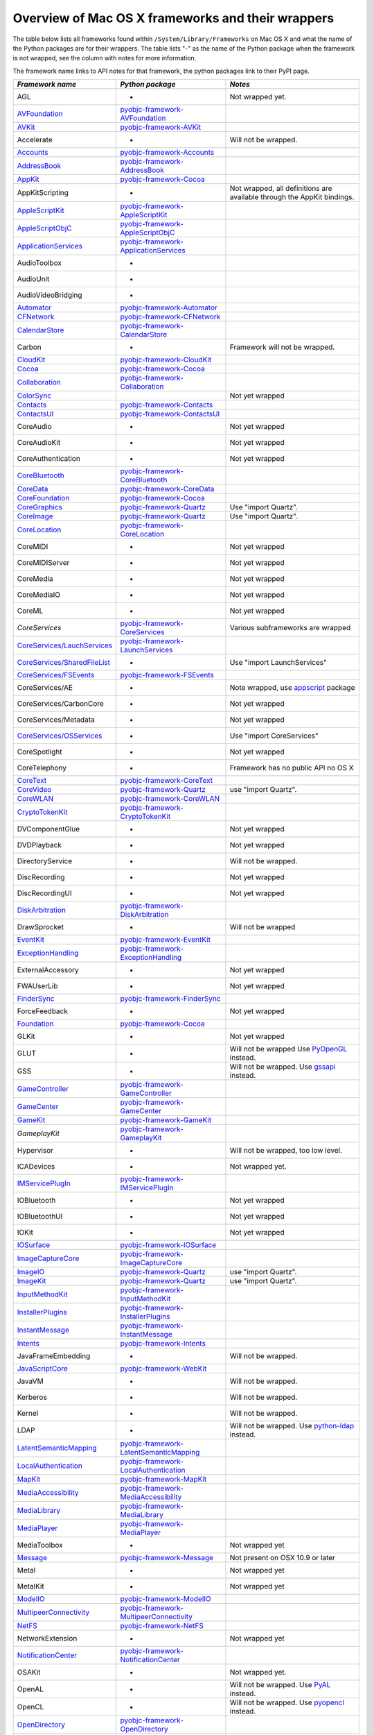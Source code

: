 Overview of Mac OS X frameworks and their wrappers
==================================================

The table below lists all frameworks found within ``/System/Library/Frameworks`` on Mac OS X and what the
name of the Python packages are for their wrappers. The table lists "-" as the name of the Python package when
the framework is not wrapped, see the column with notes for more information.

The framework name links to API notes for that framework, the python packages link to their PyPI page.

+--------------------------------+---------------------------------------------+-----------------------------------------+
| *Framework name*               | *Python package*                            | *Notes*                                 |
+================================+=============================================+=========================================+
| AGL                            | -                                           | Not wrapped yet.                        |
+--------------------------------+---------------------------------------------+-----------------------------------------+
| `AVFoundation`_                | `pyobjc-framework-AVFoundation`_            |                                         |
+--------------------------------+---------------------------------------------+-----------------------------------------+
| `AVKit`_                       | `pyobjc-framework-AVKit`_                   |                                         |
+--------------------------------+---------------------------------------------+-----------------------------------------+
| Accelerate                     | -                                           | Will not be wrapped.                    |
+--------------------------------+---------------------------------------------+-----------------------------------------+
| `Accounts`_                    | `pyobjc-framework-Accounts`_                |                                         |
+--------------------------------+---------------------------------------------+-----------------------------------------+
| `AddressBook`_                 | `pyobjc-framework-AddressBook`_             |                                         |
+--------------------------------+---------------------------------------------+-----------------------------------------+
| `AppKit`_                      | `pyobjc-framework-Cocoa`_                   |                                         |
+--------------------------------+---------------------------------------------+-----------------------------------------+
| AppKitScripting                | -                                           | Not wrapped, all definitions are        |
|                                |                                             | available through the AppKit bindings.  |
+--------------------------------+---------------------------------------------+-----------------------------------------+
| `AppleScriptKit`_              | `pyobjc-framework-AppleScriptKit`_          |                                         |
+--------------------------------+---------------------------------------------+-----------------------------------------+
| `AppleScriptObjC`_             | `pyobjc-framework-AppleScriptObjC`_         |                                         |
+--------------------------------+---------------------------------------------+-----------------------------------------+
| `ApplicationServices`_         | `pyobjc-framework-ApplicationServices`_     |                                         |
+--------------------------------+---------------------------------------------+-----------------------------------------+
| AudioToolbox                   | -                                           |                                         |
+--------------------------------+---------------------------------------------+-----------------------------------------+
| AudioUnit                      | -                                           |                                         |
+--------------------------------+---------------------------------------------+-----------------------------------------+
| AudioVideoBridging             | -                                           |                                         |
+--------------------------------+---------------------------------------------+-----------------------------------------+
| `Automator`_                   | `pyobjc-framework-Automator`_               |                                         |
+--------------------------------+---------------------------------------------+-----------------------------------------+
| `CFNetwork`_                   | `pyobjc-framework-CFNetwork`_               |                                         |
+--------------------------------+---------------------------------------------+-----------------------------------------+
| `CalendarStore`_               | `pyobjc-framework-CalendarStore`_           |                                         |
+--------------------------------+---------------------------------------------+-----------------------------------------+
| Carbon                         | -                                           | Framework will not be wrapped.          |
+--------------------------------+---------------------------------------------+-----------------------------------------+
| `CloudKit`_                    | `pyobjc-framework-CloudKit`_                |                                         |
+--------------------------------+---------------------------------------------+-----------------------------------------+
| `Cocoa`_                       | `pyobjc-framework-Cocoa`_                   |                                         |
+--------------------------------+---------------------------------------------+-----------------------------------------+
| `Collaboration`_               | `pyobjc-framework-Collaboration`_           |                                         |
+--------------------------------+---------------------------------------------+-----------------------------------------+
| `ColorSync`_                   |                                             | Not yet wrapped                         |
+--------------------------------+---------------------------------------------+-----------------------------------------+
| `Contacts`_                    | `pyobjc-framework-Contacts`_                |                                         |
+--------------------------------+---------------------------------------------+-----------------------------------------+
| `ContactsUI`_                  | `pyobjc-framework-ContactsUI`_              |                                         |
+--------------------------------+---------------------------------------------+-----------------------------------------+
| CoreAudio                      | -                                           | Not yet wrapped                         |
+--------------------------------+---------------------------------------------+-----------------------------------------+
| CoreAudioKit                   | -                                           | Not yet wrapped                         |
+--------------------------------+---------------------------------------------+-----------------------------------------+
| CoreAuthentication             | -                                           | Not yet wrapped                         |
+--------------------------------+---------------------------------------------+-----------------------------------------+
| `CoreBluetooth`_               | `pyobjc-framework-CoreBluetooth`_           |                                         |
+--------------------------------+---------------------------------------------+-----------------------------------------+
| `CoreData`_                    | `pyobjc-framework-CoreData`_                |                                         |
+--------------------------------+---------------------------------------------+-----------------------------------------+
| `CoreFoundation`_              | `pyobjc-framework-Cocoa`_                   |                                         |
+--------------------------------+---------------------------------------------+-----------------------------------------+
| `CoreGraphics`_                | `pyobjc-framework-Quartz`_                  | Use "import Quartz".                    |
+--------------------------------+---------------------------------------------+-----------------------------------------+
| `CoreImage`_                   | `pyobjc-framework-Quartz`_                  | Use "import Quartz".                    |
+--------------------------------+---------------------------------------------+-----------------------------------------+
| `CoreLocation`_                | `pyobjc-framework-CoreLocation`_            |                                         |
+--------------------------------+---------------------------------------------+-----------------------------------------+
| CoreMIDI                       | -                                           | Not yet wrapped                         |
+--------------------------------+---------------------------------------------+-----------------------------------------+
| CoreMIDIServer                 | -                                           | Not yet wrapped                         |
+--------------------------------+---------------------------------------------+-----------------------------------------+
| CoreMedia                      | -                                           | Not yet wrapped                         |
+--------------------------------+---------------------------------------------+-----------------------------------------+
| CoreMediaIO                    | -                                           | Not yet wrapped                         |
+--------------------------------+---------------------------------------------+-----------------------------------------+
| CoreML                         | -                                           | Not yet wrapped                         |
+--------------------------------+---------------------------------------------+-----------------------------------------+
| `CoreServices`                 | `pyobjc-framework-CoreServices`_            | Various subframeworks are wrapped       |
+--------------------------------+---------------------------------------------+-----------------------------------------+
| `CoreServices/LauchServices`_  | `pyobjc-framework-LaunchServices`_          |                                         |
+--------------------------------+---------------------------------------------+-----------------------------------------+
| `CoreServices/SharedFileList`_ | -                                           | Use "import LaunchServices"             |
+--------------------------------+---------------------------------------------+-----------------------------------------+
| `CoreServices/FSEvents`_       | `pyobjc-framework-FSEvents`_                |                                         |
+--------------------------------+---------------------------------------------+-----------------------------------------+
| CoreServices/AE                | -                                           | Note wrapped, use `appscript`_ package  |
+--------------------------------+---------------------------------------------+-----------------------------------------+
| CoreServices/CarbonCore        | -                                           | Not yet wrapped                         |
+--------------------------------+---------------------------------------------+-----------------------------------------+
| CoreServices/Metadata          | -                                           | Not yet wrapped                         |
+--------------------------------+---------------------------------------------+-----------------------------------------+
| `CoreServices/OSServices`_     | -                                           | Use "import CoreServices"               |
+--------------------------------+---------------------------------------------+-----------------------------------------+
| CoreSpotlight                  | -                                           | Not yet wrapped                         |
+--------------------------------+---------------------------------------------+-----------------------------------------+
| CoreTelephony                  | -                                           | Framework has no public API no OS X     |
+--------------------------------+---------------------------------------------+-----------------------------------------+
| `CoreText`_                    | `pyobjc-framework-CoreText`_                |                                         |
+--------------------------------+---------------------------------------------+-----------------------------------------+
| `CoreVideo`_                   | `pyobjc-framework-Quartz`_                  | use "import Quartz".                    |
+--------------------------------+---------------------------------------------+-----------------------------------------+
| `CoreWLAN`_                    | `pyobjc-framework-CoreWLAN`_                |                                         |
+--------------------------------+---------------------------------------------+-----------------------------------------+
| `CryptoTokenKit`_              | `pyobjc-framework-CryptoTokenKit`_          |                                         |
+--------------------------------+---------------------------------------------+-----------------------------------------+
| DVComponentGlue                | -                                           | Not yet wrapped                         |
+--------------------------------+---------------------------------------------+-----------------------------------------+
| DVDPlayback                    | -                                           | Not yet wrapped                         |
+--------------------------------+---------------------------------------------+-----------------------------------------+
| DirectoryService               | -                                           | Will not be wrapped.                    |
+--------------------------------+---------------------------------------------+-----------------------------------------+
| DiscRecording                  | -                                           | Not yet wrapped                         |
+--------------------------------+---------------------------------------------+-----------------------------------------+
| DiscRecordingUI                | -                                           | Not yet wrapped                         |
+--------------------------------+---------------------------------------------+-----------------------------------------+
| `DiskArbitration`_             | `pyobjc-framework-DiskArbitration`_         |                                         |
+--------------------------------+---------------------------------------------+-----------------------------------------+
| DrawSprocket                   | -                                           | Will not be wrapped                     |
+--------------------------------+---------------------------------------------+-----------------------------------------+
| `EventKit`_                    | `pyobjc-framework-EventKit`_                |                                         |
+--------------------------------+---------------------------------------------+-----------------------------------------+
| `ExceptionHandling`_           | `pyobjc-framework-ExceptionHandling`_       |                                         |
+--------------------------------+---------------------------------------------+-----------------------------------------+
| ExternalAccessory              | -                                           | Not yet wrapped                         |
+--------------------------------+---------------------------------------------+-----------------------------------------+
| FWAUserLib                     | -                                           | Not yet wrapped                         |
+--------------------------------+---------------------------------------------+-----------------------------------------+
| `FinderSync`_                  | `pyobjc-framework-FinderSync`_              |                                         |
+--------------------------------+---------------------------------------------+-----------------------------------------+
| ForceFeedback                  | -                                           | Not yet wrapped                         |
+--------------------------------+---------------------------------------------+-----------------------------------------+
| `Foundation`_                  | `pyobjc-framework-Cocoa`_                   |                                         |
+--------------------------------+---------------------------------------------+-----------------------------------------+
| GLKit                          | -                                           | Not yet wrapped                         |
+--------------------------------+---------------------------------------------+-----------------------------------------+
| GLUT                           | -                                           | Will not be wrapped                     |
|                                |                                             | Use `PyOpenGL`_ instead.                |
+--------------------------------+---------------------------------------------+-----------------------------------------+
| GSS                            | -                                           | Will not be wrapped.                    |
|                                |                                             | Use `gssapi`_ instead.                  |
+--------------------------------+---------------------------------------------+-----------------------------------------+
| `GameController`_              | `pyobjc-framework-GameController`_          |                                         |
+--------------------------------+---------------------------------------------+-----------------------------------------+
| `GameCenter`_                  | `pyobjc-framework-GameCenter`_              |                                         |
+--------------------------------+---------------------------------------------+-----------------------------------------+
| `GameKit`_                     | `pyobjc-framework-GameKit`_                 |                                         |
+--------------------------------+---------------------------------------------+-----------------------------------------+
| `GameplayKit`                  | `pyobjc-framework-GameplayKit`_             |                                         |
+--------------------------------+---------------------------------------------+-----------------------------------------+
| Hypervisor                     | -                                           | Will not be wrapped, too low level.     |
+--------------------------------+---------------------------------------------+-----------------------------------------+
| ICADevices                     | -                                           | Not wrapped yet.                        |
+--------------------------------+---------------------------------------------+-----------------------------------------+
| `IMServicePlugIn`_             | `pyobjc-framework-IMServicePlugIn`_         |                                         |
+--------------------------------+---------------------------------------------+-----------------------------------------+
| IOBluetooth                    | -                                           | Not yet wrapped                         |
+--------------------------------+---------------------------------------------+-----------------------------------------+
| IOBluetoothUI                  | -                                           | Not yet wrapped                         |
+--------------------------------+---------------------------------------------+-----------------------------------------+
| IOKit                          | -                                           | Not yet wrapped                         |
+--------------------------------+---------------------------------------------+-----------------------------------------+
| `IOSurface`_                   | `pyobjc-framework-IOSurface`_               |                                         |
+--------------------------------+---------------------------------------------+-----------------------------------------+
| `ImageCaptureCore`_            | `pyobjc-framework-ImageCaptureCore`_        |                                         |
+--------------------------------+---------------------------------------------+-----------------------------------------+
| `ImageIO`_                     | `pyobjc-framework-Quartz`_                  | use "import Quartz".                    |
+--------------------------------+---------------------------------------------+-----------------------------------------+
| `ImageKit`_                    | `pyobjc-framework-Quartz`_                  | use "import Quartz".                    |
+--------------------------------+---------------------------------------------+-----------------------------------------+
| `InputMethodKit`_              | `pyobjc-framework-InputMethodKit`_          |                                         |
+--------------------------------+---------------------------------------------+-----------------------------------------+
| `InstallerPlugins`_            | `pyobjc-framework-InstallerPlugins`_        |                                         |
+--------------------------------+---------------------------------------------+-----------------------------------------+
| `InstantMessage`_              | `pyobjc-framework-InstantMessage`_          |                                         |
+--------------------------------+---------------------------------------------+-----------------------------------------+
| `Intents`_                     | `pyobjc-framework-Intents`_                 |                                         |
+--------------------------------+---------------------------------------------+-----------------------------------------+
| JavaFrameEmbedding             | -                                           | Will not be wrapped.                    |
+--------------------------------+---------------------------------------------+-----------------------------------------+
| `JavaScriptCore`_              | `pyobjc-framework-WebKit`_                  |                                         |
+--------------------------------+---------------------------------------------+-----------------------------------------+
| JavaVM                         | -                                           | Will not be wrapped.                    |
+--------------------------------+---------------------------------------------+-----------------------------------------+
| Kerberos                       | -                                           | Will not be wrapped.                    |
+--------------------------------+---------------------------------------------+-----------------------------------------+
| Kernel                         | -                                           | Will not be wrapped.                    |
+--------------------------------+---------------------------------------------+-----------------------------------------+
| LDAP                           | -                                           | Will not be wrapped.                    |
|                                |                                             | Use `python-ldap`_ instead.             |
+--------------------------------+---------------------------------------------+-----------------------------------------+
| `LatentSemanticMapping`_       | `pyobjc-framework-LatentSemanticMapping`_   |                                         |
+--------------------------------+---------------------------------------------+-----------------------------------------+
| `LocalAuthentication`_         | `pyobjc-framework-LocalAuthentication`_     |                                         |
+--------------------------------+---------------------------------------------+-----------------------------------------+
| `MapKit`_                      | `pyobjc-framework-MapKit`_                  |                                         |
+--------------------------------+---------------------------------------------+-----------------------------------------+
| `MediaAccessibility`_          | `pyobjc-framework-MediaAccessibility`_      |                                         |
+--------------------------------+---------------------------------------------+-----------------------------------------+
| `MediaLibrary`_                | `pyobjc-framework-MediaLibrary`_            |                                         |
+--------------------------------+---------------------------------------------+-----------------------------------------+
| `MediaPlayer`_                 | `pyobjc-framework-MediaPlayer`_             |                                         |
+--------------------------------+---------------------------------------------+-----------------------------------------+
| MediaToolbox                   | -                                           | Not wrapped yet                         |
+--------------------------------+---------------------------------------------+-----------------------------------------+
| `Message`_                     | `pyobjc-framework-Message`_                 | Not present on OSX 10.9 or later        |
+--------------------------------+---------------------------------------------+-----------------------------------------+
| Metal                          | -                                           | Not wrapped yet                         |
+--------------------------------+---------------------------------------------+-----------------------------------------+
| MetalKit                       | -                                           | Not wrapped yet                         |
+--------------------------------+---------------------------------------------+-----------------------------------------+
| `ModelIO`_                     | `pyobjc-framework-ModelIO`_                 |                                         |
+--------------------------------+---------------------------------------------+-----------------------------------------+
| `MultipeerConnectivity`_       | `pyobjc-framework-MultipeerConnectivity`_   |                                         |
+--------------------------------+---------------------------------------------+-----------------------------------------+
| `NetFS`_                       | `pyobjc-framework-NetFS`_                   |                                         |
+--------------------------------+---------------------------------------------+-----------------------------------------+
| NetworkExtension               | -                                           | Not wrapped yet                         |
+--------------------------------+---------------------------------------------+-----------------------------------------+
| `NotificationCenter`_          | `pyobjc-framework-NotificationCenter`_      |                                         |
+--------------------------------+---------------------------------------------+-----------------------------------------+
| OSAKit                         | -                                           | Not wrapped yet.                        |
+--------------------------------+---------------------------------------------+-----------------------------------------+
| OpenAL                         | -                                           | Will not be wrapped.                    |
|                                |                                             | Use `PyAL`_ instead.                    |
+--------------------------------+---------------------------------------------+-----------------------------------------+
| OpenCL                         | -                                           | Will not be wrapped.                    |
|                                |                                             | Use `pyopencl`_ instead.                |
+--------------------------------+---------------------------------------------+-----------------------------------------+
| `OpenDirectory`_               | `pyobjc-framework-OpenDirectory`_           |                                         |
+--------------------------------+---------------------------------------------+-----------------------------------------+
| OpenGL                         | -                                           | Will not be wrapped.                    |
|                                |                                             | Use `PyOpenGL`_ instead.                |
+--------------------------------+---------------------------------------------+-----------------------------------------+
| PCSC                           | -                                           | Not wrapped yet.                        |
+--------------------------------+---------------------------------------------+-----------------------------------------+
| `PDFKit`_                      | `pyobjc-framework-Quartz`_                  | Use "import Quartz".                    |
+--------------------------------+---------------------------------------------+-----------------------------------------+
| `Photos`_                      | `pyobjc-framework-Photos`_                  |                                         |
+--------------------------------+---------------------------------------------+-----------------------------------------+
| `PhotosUI`_                    | `pyobjc-framework-PhotosUI`_                |                                         |
+--------------------------------+---------------------------------------------+-----------------------------------------+
| `PreferencePanes`_             | `pyobjc-framework-PreferencePanes`_         |                                         |
+--------------------------------+---------------------------------------------+-----------------------------------------+
| `PubSub`_                      | `pyobjc-framework-PubSub`_                  |                                         |
+--------------------------------+---------------------------------------------+-----------------------------------------+
| Python                         | -                                           | Will not be wrapped.                    |
+--------------------------------+---------------------------------------------+-----------------------------------------+
| `QTKit`_                       | `pyobjc-framework-QTKit`_                   |                                         |
+--------------------------------+---------------------------------------------+-----------------------------------------+
| `Quartz`_                      | `pyobjc-framework-Quartz`_                  |                                         |
+--------------------------------+---------------------------------------------+-----------------------------------------+
| `QuartzComposer`_              | `pyobjc-framework-Quartz`_                  | Use "import Quartz".                    |
+--------------------------------+---------------------------------------------+-----------------------------------------+
| `QuartzCore`_                  | `pyobjc-framework-Quartz`_                  | Use "import Quartz".                    |
+--------------------------------+---------------------------------------------+-----------------------------------------+
| `QuartzFilters`_               | `pyobjc-framework-Quartz`_                  | Use "import Quartz".                    |
+--------------------------------+---------------------------------------------+-----------------------------------------+
| `QuickLook`                    | `pyobjc-framework-Quartz`_                  | Use "import Quartz".                    |
+--------------------------------+---------------------------------------------+-----------------------------------------+
| `QuickLookUI`_                 | `pyobjc-framework-Quartz`_                  | Use "import Quartz".                    |
+--------------------------------+---------------------------------------------+-----------------------------------------+
| QuickTime                      | -                                           | Will not be wrapped.                    |
+--------------------------------+---------------------------------------------+-----------------------------------------+
| Ruby                           | -                                           | Will not be wrapped.                    |
+--------------------------------+---------------------------------------------+-----------------------------------------+
| `SafariServices`_              | `pyobjc-framework-SafariServices`_          |                                         |
+--------------------------------+---------------------------------------------+-----------------------------------------+
| `SceneKit`_                    | `pyobjc-framework-SceneKit`_                |                                         |
+--------------------------------+---------------------------------------------+-----------------------------------------+
| `ScreenSaver`_                 | `pyobjc-framework-ScreenSaver`_             |                                         |
+--------------------------------+---------------------------------------------+-----------------------------------------+
| Scripting                      | -                                           | This framework is (long) deprecated,    |
|                                |                                             | use "import Foundation" instead.        |
+--------------------------------+---------------------------------------------+-----------------------------------------+
| `ScriptingBridge`_             | `pyobjc-framework-ScriptingBridge`_         |                                         |
+--------------------------------+---------------------------------------------+-----------------------------------------+
| Security                       | -                                           | Not wrapped yet                         |
+--------------------------------+---------------------------------------------+-----------------------------------------+
| SecurityFoundation             | -                                           | Not wrapped yet                         |
+--------------------------------+---------------------------------------------+-----------------------------------------+
| SecurityInterface              | -                                           | Not wrapped yet                         |
+--------------------------------+---------------------------------------------+-----------------------------------------+
| `ServerNotification`_          | `pyobjc-framework-ServerNotification`_      |                                         |
+--------------------------------+---------------------------------------------+-----------------------------------------+
| `ServiceManagement`_           | `pyobjc-framework-ServiceManagement`_       |                                         |
+--------------------------------+---------------------------------------------+-----------------------------------------+
| `Social`_                      | `pyobjc-framework-Social`_                  |                                         |
+--------------------------------+---------------------------------------------+-----------------------------------------+
| `SpriteKit`_                   | `pyobjc-framework-SpriteKit`_               |                                         |
+--------------------------------+---------------------------------------------+-----------------------------------------+
| `StoreKit`_                    | `pyobjc-framework-StoreKit`_                |                                         |
+--------------------------------+---------------------------------------------+-----------------------------------------+
| `SyncServices`_                | `pyobjc-framework-SyncServices`_            |                                         |
+--------------------------------+---------------------------------------------+-----------------------------------------+
| System                         | -                                           | Not a public API.                       |
+--------------------------------+---------------------------------------------+-----------------------------------------+
| `SystemConfiguration`_         | `pyobjc-framework-SystemConfiguration`_     |                                         |
+--------------------------------+---------------------------------------------+-----------------------------------------+
| TWAIN                          | -                                           | Will not be wrapped. Use the            |
|                                |                                             | "ImageCaptureCore" framework instead.   |
+--------------------------------+---------------------------------------------+-----------------------------------------+
| Tcl                            | -                                           | Will not be wrapped.                    |
+--------------------------------+---------------------------------------------+-----------------------------------------+
| Tk                             | -                                           | Will not be wrapped.                    |
+--------------------------------+---------------------------------------------+-----------------------------------------+
| VideoDecodeAcceleration        | -                                           | Not wrapped yet                         |
+--------------------------------+---------------------------------------------+-----------------------------------------+
| VideoToolbox                   | -                                           | Not wrapped yet                         |
+--------------------------------+---------------------------------------------+-----------------------------------------+
| `WebKit`_                      | `pyobjc-framework-WebKit`_                  |                                         |
+--------------------------------+---------------------------------------------+-----------------------------------------+
| `XgridFoundation`_             | `pyobjc-framework-XgridFoundation`_         | Not present on OSX 10.8 or later        |
+--------------------------------+---------------------------------------------+-----------------------------------------+
| vecLib                         | -                                           | Will not be wrapped.                    |
+--------------------------------+---------------------------------------------+-----------------------------------------+
| vmnet                          | -                                           | Will not be wrapped, too low level.     |
+--------------------------------+---------------------------------------------+-----------------------------------------+

Frameworks that are marked as "Will not be wrapped" will not be wrapped, mostly because these frameworks are not
usefull for Python programmers. Frameworks that are marked with "Not wrapped yet" will be wrapped in some future
version of PyObjC although there is no explicit roadmap for this.

.. _PyAL: https://pypi.org/pypi/PyAL

.. _PyOpenGL: https://pypi.org/pypi/PyOpenGL

.. _appscript: https://pypi.org/pypi/appscript

.. _gssapi: https://pypi.org/pypi/gssapi

.. _python-ldap: https://pypi.org/pypi/python-ldap

.. _pyopencl: https://pypi.org/pypi/pyopencl

.. _AVFoundation: ../apinotes/AVFoundation.html
.. _`AVKit`: ../apinotes/AVKit.html
.. _`Accounts`: ../apinotes/Accounts.html
.. _`AddressBook`: ../apinotes/AddressBook.html
.. _`AppKit`: ../apinotes/AppKit.html
.. _`AppleScriptKit`: ../apinotes/AppleScriptKit.html
.. _`AppleScriptObjC`: ../apinotes/AppleScriptObjC.html
.. _`ApplicationServices`: ../apinotes/ApplicationServices.html
.. _`CoreServices`: ../apinotes/CoreServices.html
.. _`Automator`: ../apinotes/Automator.html
.. _`CFNetwork`: ../apinotes/CFNetwork.html
.. _`CalendarStore`: ../apinotes/CalendarStore.html
.. _`CloudKit`: ../apinotes/CloudKit.html
.. _`Cocoa`: ../apinotes/Cocoa.html
.. _`Collaboration`: ../apinotes/Collaboration.html
.. _`ColorSync`: ../apinotes/ColorSync.html
.. _`ContactsUI`: ../apinotes/ContactUI.html
.. _`Contacts`: ../apinotes/Contacts.html
.. _`CoreBluetooth`: ../apinotes/CoreBluetooth.html
.. _`CoreData`: ../apinotes/CoreData.html
.. _`CoreFoundation`: ../apinotes/CoreFoundation.html
.. _`CoreGraphics`: ../apinotes/CoreGraphics.html
.. _`CoreImage`: ../apinotes/CoreImage.html
.. _`CoreLocation`: ../apinotes/CoreLocation.html
.. _`CoreServices/FSEvents`: ../apinotes/FSEvents.html
.. _`CoreServices/LauchServices`: ../apinotes/LaunchServices.html
.. _`CoreServices/SharedFileList`: ../apinotes/SharedFileList.html
.. _`CoreServices/OSServices`: ../apinotes/OSServices.html
.. _`CoreText`: ../apinotes/CoreText.html
.. _`CoreVideo`: ../apinotes/CoreVideo.html
.. _`CoreWLAN`: ../apinotes/.html: ../apinotes/CoreWLAN.html
.. _`CryptoTokenKit`: ../apinotes/CryptoTokenKit.html
.. _`DiskArbitration`: ../apinotes/DiskArbitration.html
.. _`EventKit`: ../apinotes/EventKit.html
.. _`ExceptionHandling`: ../apinotes/ExceptionHandling.html
.. _`FinderSync`: ../apinotes/FinderSync.html
.. _`Foundation`: ../apinotes/Foundation.html
.. _`GameCenter`: ../apinotes/GameCenter.html
.. _`GameController`: ../apinotes/GameController.html
.. _`GameKit`: ../apinotes/GameKit.html
.. _`GameplayKit`: ../apinotes/GameplayKit.html
.. _`IMServicePlugIn`: ../apinotes/IMServicePlugIn.html
.. _`IOSurface`: ../apinotes/IOSurface.html
.. _`ImageCaptureCore`: ../apinotes/ImageCaptureCore.html
.. _`ImageIO`: ../apinotes/ImageIO.html
.. _`ImageKit`: ../apinotes/ImageKit.html
.. _`InputMethodKit`: ../apinotes/InputMethodKit.html
.. _`InstallerPlugins`: ../apinotes/InstallerPlugins.html
.. _`InstantMessage`: ../apinotes/InstantMessage.html
.. _`Intents`: ../apinotes/Intents.html
.. _`JavaScriptCore`: ../apinotes/JavaScriptCore.html
.. _`LatentSemanticMapping`: ../apinotes/LatentSemanticMapping.html
.. _`LocalAuthentication`: ../apinotes/LocalAuthentication.html
.. _`MapKit`: ../apinotes/MapKit.html
.. _`MediaAccessibility`: ../apinotes/MediaAccessibility.html
.. _`MediaLibrary`: ../apinotes/MediaLibrary.html
.. _`MediaPlayer`: ../apinotes/MediaPlayer.html
.. _`Message`: ../apinotes/Message.html
.. _`ModelIO`: ../apinotes/ModelIO.html
.. _`MultipeerConnectivity`: ../apinotes/MultipeerConnectivity.html
.. _`NetFS`: ../apinotes/NetFS.html
.. _`NotificationCenter`: ../apinotes/NotificationCenter.html
.. _`OpenDirectory`: ../apinotes/OpenDirectory.html
.. _`PDFKit`: ../apinotes/PDFKit.html
.. _`PhotosUI`: ../apinotes/PhotosUI.html
.. _`Photos`: ../apinotes/Photos.html
.. _`PreferencePanes`: ../apinotes/PreferencePanes.html
.. _`PubSub`: ../apinotes/PubSub.html
.. _`QTKit`: ../apinotes/QTKit.html
.. _`QuartzComposer`: ../apinotes/QuartzComposer.html
.. _`QuartzCore`: ../apinotes/QuartzCore.html
.. _`QuartzFilters`: ../apinotes/QuartzFilters.html
.. _`Quartz`: ../apinotes/Quartz.html
.. _`QuickLookUI`: ../apinotes/QuickLookUI.html
.. _`QuickLook`: ../apinotes/QuickLook.html
.. _`SafariServices`: ../apinotes/SafariServices.html
.. _`SceneKit`: ../apinotes/SceneKit.html
.. _`ScreenSaver`: ../apinotes/ScreenSaver.html
.. _`ScriptingBridge`: ../apinotes/ScriptingBridge.html
.. _`ServerNotification`: ../apinotes/ServerNotification.html
.. _`ServiceManagement`: ../apinotes/ServiceManagement.html
.. _`Social`: ../apinotes/Social.html
.. _`SpriteKit`: ../apinotes/SpriteKit.html
.. _`StoreKit`: ../apinotes/StoreKit.html
.. _`SyncServices`: ../apinotes/SyncServices.html
.. _`SystemConfiguration`: ../apinotes/SystemConfiguration.html
.. _`WebKit`: ../apinotes/WebKit.html
.. _`XgridFoundation`: ../apinotes/XgridFoundation.html
.. _`pyobjc-framework-AVKit`: https://pypi.org/pypi/pyobjc-framework-AVKit/
.. _`pyobjc-framework-Accounts`: https://pypi.org/pypi/pyobjc-framework-Accounts/
.. _`pyobjc-framework-AddressBook`: https://pypi.org/pypi/pyobjc-framework-AddressBook/
.. _`pyobjc-framework-AppleScriptKit`: https://pypi.org/pypi/pyobjc-framework-AppleScriptKit/
.. _`pyobjc-framework-CoreServices`: https://pypi.org/pypi/pyobjc-framework-CoreServices/
.. _`pyobjc-framework-AppleScriptObjC`: https://pypi.org/pypi/pyobjc-framework-AppleScriptObjC/
.. _`pyobjc-framework-ApplicationServices`: https://pypi.org/pypi/pyobjc-framework-ApplicationServices/
.. _`pyobjc-framework-Automator`: https://pypi.org/pypi/pyobjc-framework-Automator/
.. _`pyobjc-framework-CFNetwork`: https://pypi.org/pypi/pyobjc-framework-CFNetwork/
.. _`pyobjc-framework-CalendarStore`: https://pypi.org/pypi/pyobjc-framework-CalendarStore/
.. _`pyobjc-framework-GameCenter`: https://pypi.org/pypi/pyobjc-framework-GameCenter/
.. _`pyobjc-framework-CloudKit`: https://pypi.org/pypi/pyobjc-framework-CloudKit/
.. _`pyobjc-framework-Cocoa`: https://pypi.org/pypi/pyobjc-framework-Cocoa/
.. _`pyobjc-framework-Collaboration`: https://pypi.org/pypi/pyobjc-framework-Collaboration/
.. _`pyobjc-framework-ContactsUI`: https://pypi.org/pypi/pyobjc-framework-ContactsUI/
.. _`pyobjc-framework-Contacts`: https://pypi.org/pypi/pyobjc-framework-Contacts/
.. _`pyobjc-framework-CoreBluetooth`: https://pypi.org/pypi/pyobjc-framework-CoreBluetooth/
.. _`pyobjc-framework-CoreData`: https://pypi.org/pypi/pyobjc-framework-CoreData/
.. _`pyobjc-framework-CoreLocation`: https://pypi.org/pypi/pyobjc-framework-CoreLocation/
.. _`pyobjc-framework-CoreText`: https://pypi.org/pypi/pyobjc-framework-CoreText/
.. _`pyobjc-framework-CoreWLAN`: https://pypi.org/pypi/pyobjc-framework-CoreWLAN/
.. _`pyobjc-framework-CryptoTokenKit`: https://pypi.org/pypi/pyobjc-framework-CryptoTokenKit/
.. _`pyobjc-framework-DiskArbitration`: https://pypi.org/pypi/pyobjc-framework-DiskArbitration/
.. _`pyobjc-framework-EventKit`: https://pypi.org/pypi/pyobjc-framework-EventKit/
.. _`pyobjc-framework-ExceptionHandling`: https://pypi.org/pypi/pyobjc-framework-ExceptionHandling/
.. _`pyobjc-framework-FSEvents`: https://pypi.org/pypi/pyobjc-framework-FSEvents/
.. _`pyobjc-framework-FinderSync`: https://pypi.org/pypi/pyobjc-framework-FinderSync/
.. _`pyobjc-framework-GameController`: https://pypi.org/pypi/pyobjc-framework-GameController/
.. _`pyobjc-framework-GameKit`: https://pypi.org/pypi/pyobjc-framework-GameKit/
.. _`pyobjc-framework-GameplayKit`: https://pypi.org/pypi/pyobjc-framework-GameplayKit/
.. _`pyobjc-framework-IMServicePlugIn`: https://pypi.org/pypi/pyobjc-framework-IMServicePlugIn/
.. _`pyobjc-framework-IOSurface`: https://pypi.org/pypi/pyobjc-framework-IOSurface/
.. _`pyobjc-framework-ImageCaptureCore`: https://pypi.org/pypi/pyobjc-framework-ImageCaptureCore/
.. _`pyobjc-framework-InputMethodKit`: https://pypi.org/pypi/pyobjc-framework-InputMethodKit/
.. _`pyobjc-framework-InstallerPlugins`: https://pypi.org/pypi/pyobjc-framework-InstallerPlugins/
.. _`pyobjc-framework-InstantMessage`: https://pypi.org/pypi/pyobjc-framework-InstantMessage/
.. _`pyobjc-framework-Intents`: https://pypi.org/pypi/pyobjc-framework-Intents/
.. _`pyobjc-framework-LatentSemanticMapping`: https://pypi.org/pypi/pyobjc-framework-LatentSemanticMapping/
.. _`pyobjc-framework-LaunchServices`: https://pypi.org/pypi/pyobjc-framework-LaunchServices/
.. _`pyobjc-framework-LocalAuthentication`: https://pypi.org/pypi/pyobjc-framework-LocalAuthentication/
.. _`pyobjc-framework-MapKit`: https://pypi.org/pypi/pyobjc-framework-MapKit/
.. _`pyobjc-framework-MediaAccessibility`: https://pypi.org/pypi/pyobjc-framework-MediaAccessibility/
.. _`pyobjc-framework-MediaLibrary`: https://pypi.org/pypi/pyobjc-framework-MediaLibrary/
.. _`pyobjc-framework-MediaPlayer`: https://pypi.org/pypi/pyobjc-framework-MediaPlayer/
.. _`pyobjc-framework-Message`: https://pypi.org/pypi/pyobjc-framework-Message/
.. _`pyobjc-framework-ModelIO`: https://pypi.org/pypi/pyobjc-framework-ModelIO/
.. _`pyobjc-framework-MultipeerConnectivity`: https://pypi.org/pypi/pyobjc-framework-MultipeerConnectivity/
.. _`pyobjc-framework-NetFS`: https://pypi.org/pypi/pyobjc-framework-NetFS/
.. _`pyobjc-framework-NotificationCenter`: https://pypi.org/pypi/pyobjc-framework-NotificationCenter/
.. _`pyobjc-framework-OpenDirectory`: https://pypi.org/pypi/pyobjc-framework-OpenDirectory/
.. _`pyobjc-framework-PhotosUI`: https://pypi.org/pypi/pyobjc-framework-PhotosUI/
.. _`pyobjc-framework-Photos`: https://pypi.org/pypi/pyobjc-framework-Photos/
.. _`pyobjc-framework-PreferencePanes`: https://pypi.org/pypi/pyobjc-framework-PreferencePanes/
.. _`pyobjc-framework-PubSub`: https://pypi.org/pypi/pyobjc-framework-PubSub/
.. _`pyobjc-framework-QTKit`: https://pypi.org/pypi/pyobjc-framework-QTKit/
.. _`pyobjc-framework-Quartz`: https://pypi.org/pypi/pyobjc-framework-Quartz/
.. _`pyobjc-framework-SafariServices`: https://pypi.org/pypi/pyobjc-framework-SafariServices/
.. _`pyobjc-framework-SceneKit`: https://pypi.org/pypi/pyobjc-framework-SceneKit/
.. _`pyobjc-framework-ScreenSaver`: https://pypi.org/pypi/pyobjc-framework-ScreenSaver/
.. _`pyobjc-framework-ScriptingBridge`: https://pypi.org/pypi/pyobjc-framework-ScriptingBridge/
.. _`pyobjc-framework-ServerNotification`: https://pypi.org/pypi/pyobjc-framework-ServerNotification/
.. _`pyobjc-framework-ServiceManagement`: https://pypi.org/pypi/pyobjc-framework-ServiceManagement/
.. _`pyobjc-framework-Social`: https://pypi.org/pypi/pyobjc-framework-Social/
.. _`pyobjc-framework-SpriteKit`: https://pypi.org/pypi/pyobjc-framework-SpriteKit/
.. _`pyobjc-framework-StoreKit`: https://pypi.org/pypi/pyobjc-framework-StoreKit/
.. _`pyobjc-framework-SyncServices`: https://pypi.org/pypi/pyobjc-framework-SyncServices/
.. _`pyobjc-framework-SystemConfiguration`: https://pypi.org/pypi/pyobjc-framework-SystemConfiguration/
.. _`pyobjc-framework-WebKit`: https://pypi.org/pypi/pyobjc-framework-WebKit/
.. _`pyobjc-framework-XgridFoundation`: https://pypi.org/pypi/pyobjc-framework-XgridFoundation/
.. _pyobjc-framework-AVFoundation: https://pypi.org/pypi/pyobjc-framework-AVFoundation/
